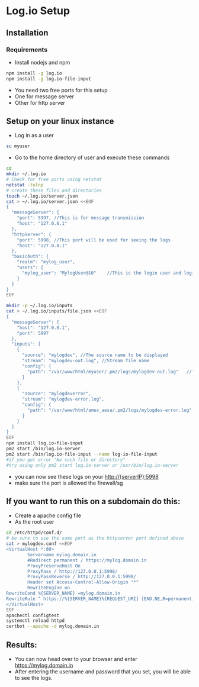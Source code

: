 * Log.io Setup
** Installation
*** Requirements
- Install nodejs and npm
#+begin_src bash
npm install -g log.io
npm install -g log.io-file-input
#+end_src
- You need two free ports for this setup
- One for message server
- Other for http server

** Setup on your linux instance
- Log in as a user
#+begin_src bash
su myuser
#+end_src
- Go to the home directory of user and execute these commands
#+begin_src bash
cd
mkdir ~/.log.io
# Check for free ports using netstat
netstat -tulnp
# create these files and directories
touch ~/.log.io/server.json
cat > ~/.log.io/server.json <<EOF
{
  "messageServer": {
    "port": 5997, //This is for message transmission
    "host": "127.0.0.1"
  },
  "httpServer": {
    "port": 5998, //This port will be used for seeing the logs
    "host": "127.0.0.1"
  },
  "basicAuth": {
    "realm": "mylog_user",
    "users": {
      "mylog_user": "MylogUser@10"    //This is the login user and login password
    }
  }
}
EOF

mkdir -p ~/.log.io/inputs
cat > ~/.log.io/inputs/file.json <<EOF
{
  "messageServer": {
    "host": "127.0.0.1",
    "port": 5997
  },
  "inputs": [
    {
      "source": "mylogdev", //The source name to be displayed
      "stream": "mylogdev-out.log", //Stream file name
      "config": {
        "path": "/var/www/html/myuser/.pm2/logs/mylogdev-out.log"	//The path is the same as in the pm2 logs
      }
    },
    {
      "source": "mylogdeverror",
      "stream": "mylogdev-error.log",
      "config": {
        "path": "/var/www/html/amex_aesa/.pm2/logs/mylogdev-error.log"
      }
    }
  ]
}
EOF
npm install log.io-file-input
pm2 start /bin/log.io-server
pm2 start /bin/log.io-file-input --name log-io-file-input
#if you get error "No such file or directory"
#try using only pm2 start log.io-server or /usr/bin/log.io-server
#+end_src
- you can now see these logs on your http://{serverIP}:5998
- make sure the port is allowed the firewall/sg

** If you want to run this on a subdomain do this:
- Create a apache config file
- As the root user
#+begin_src bash
cd /etc/httpd/conf.d/
# be sure to use the same port as the httpserver port defined above
cat > mylogdev.conf <<EOF
<VirtualHost *:80>
        Servername mylog.domain.in
        #Redirect permanent / https://mylog.domain.in
        ProxyPreserveHost On
        ProxyPass / http://127.0.0.1:5998/
        ProxyPassReverse / http://127.0.0.1:5998/
        Header set Access-Control-Allow-Origin "*"
        RewriteEngine on
RewriteCond %{SERVER_NAME} =mylog.domain.in
RewriteRule ^ https://%{SERVER_NAME}%{REQUEST_URI} [END,NE,R=permanent]
</VirtualHost>
EOF
apachectl configtest
systemctl reload httpd
certbot --apache -d mylog.domain.in

#+end_src

** Results:
- You can now head over to your browser and enter https://mylog.domain.in
- After entering the username and password that you set, you will be able to see the logs.
